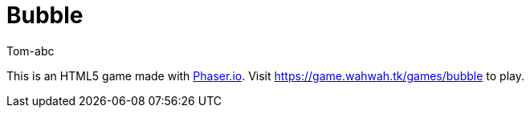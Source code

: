 = Bubble
:author: Tom-abc

This is an HTML5 game made with https://phaser.io[Phaser.io]. Visit https://game.wahwah.tk/games/bubble[] to play.
